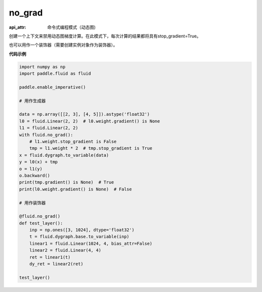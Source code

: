 .. _cn_api_fluid_dygraph_no_grad:

no_grad
-------------------------------


.. py:class:: paddle.fluid.dygraph.no_grad

:api_attr: 命令式编程模式（动态图)


创建一个上下文来禁用动态图梯度计算。在此模式下，每次计算的结果都将具有stop_gradient=True。

也可以用作一个装饰器（需要创建实例对象作为装饰器）。

**代码示例**

..  code-block:: python

    import numpy as np
    import paddle.fluid as fluid

    paddle.enable_imperative()

    # 用作生成器

    data = np.array([[2, 3], [4, 5]]).astype('float32')
    l0 = fluid.Linear(2, 2)  # l0.weight.gradient() is None
    l1 = fluid.Linear(2, 2)
    with fluid.no_grad():
        # l1.weight.stop_gradient is False
        tmp = l1.weight * 2  # tmp.stop_gradient is True
    x = fluid.dygraph.to_variable(data)
    y = l0(x) + tmp
    o = l1(y)
    o.backward()
    print(tmp.gradient() is None)  # True
    print(l0.weight.gradient() is None)  # False

    # 用作装饰器

    @fluid.no_grad()
    def test_layer():
        inp = np.ones([3, 1024], dtype='float32')
        t = fluid.dygraph.base.to_variable(inp)
        linear1 = fluid.Linear(1024, 4, bias_attr=False)
        linear2 = fluid.Linear(4, 4)
        ret = linear1(t)
        dy_ret = linear2(ret)

    test_layer()
